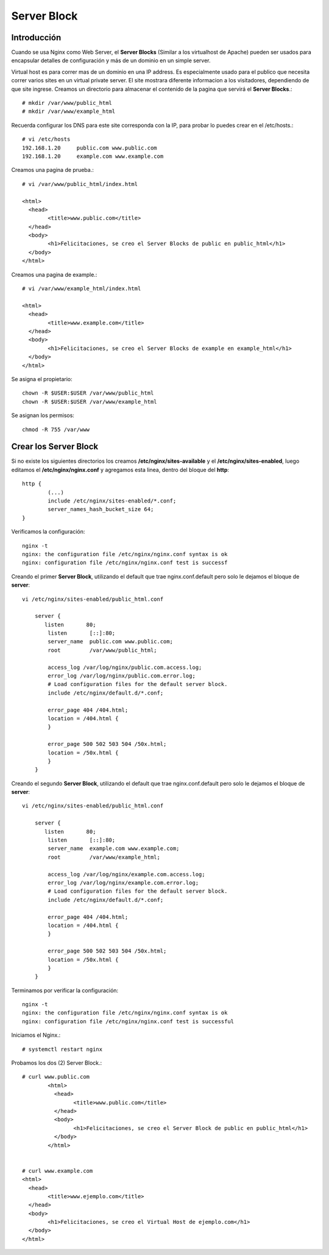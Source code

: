 Server Block
=============

Introducción
+++++++++++++++++
Cuando se usa Nginx como Web Server, el **Server Blocks** (Similar a los virtualhost de Apache) pueden ser usados para encapsular detalles de configuración y más de un dominio en un simple server.

Virtual host es para correr mas de un dominio en una IP address. Es especialmente usado para el publico que necesita correr varios sites en un virtual private server. El site mostrara diferente informacion a los visitadores, dependiendo de que site ingrese.
Creamos un directorio para almacenar el contenido de la pagina que servirá el **Server Blocks**.::

	# mkdir /var/www/public_html
	# mkdir /var/www/example_html


Recuerda configurar los DNS para este site corresponda con la IP, para probar lo puedes crear en el /etc/hosts.::

	# vi /etc/hosts
	192.168.1.20     public.com www.public.com
	192.168.1.20     example.com www.example.com

Creamos una pagina de prueba.::

	# vi /var/www/public_html/index.html

	<html>
	  <head>
		<title>www.public.com</title>
	  </head>
	  <body>
		<h1>Felicitaciones, se creo el Server Blocks de public en public_html</h1>
	  </body>
	</html>

Creamos una pagina de example.::

	# vi /var/www/example_html/index.html

	<html>
	  <head>
		<title>www.example.com</title>
	  </head>
	  <body>
		<h1>Felicitaciones, se creo el Server Blocks de example en example_html</h1>
	  </body>
	</html>


Se asigna el propietario::

	chown -R $USER:$USER /var/www/public_html
	chown -R $USER:$USER /var/www/example_html

Se asignan los permisos::

	chmod -R 755 /var/www


Crear los Server Block
++++++++++++++++++++++

Si no existe los siguientes directorios los creamos **/etc/nginx/sites-available** y el  **/etc/nginx/sites-enabled**, luego editamos el **/etc/nginx/nginx.conf** y agregamos esta linea, dentro del bloque del **http**::

	http {
		(...)
		include /etc/nginx/sites-enabled/*.conf;
		server_names_hash_bucket_size 64;
	}


Verificamos la configuración::

	nginx -t
	nginx: the configuration file /etc/nginx/nginx.conf syntax is ok
	nginx: configuration file /etc/nginx/nginx.conf test is successf

Creando el primer **Server Block**, utilizando el default que trae nginx.conf.default pero solo le dejamos el bloque de **server**::

	vi /etc/nginx/sites-enabled/public_html.conf

	    server {
	       listen       80;
		listen       [::]:80;
		server_name  public.com www.public.com;
		root         /var/www/public_html;

		access_log /var/log/nginx/public.com.access.log;
		error_log /var/log/nginx/public.com.error.log;
		# Load configuration files for the default server block.
		include /etc/nginx/default.d/*.conf;

		error_page 404 /404.html;
		location = /404.html {
		}

		error_page 500 502 503 504 /50x.html;
		location = /50x.html {
		}
	    }


Creando el segundo **Server Block**, utilizando el default que trae nginx.conf.default pero solo le dejamos el bloque de **server**::

	vi /etc/nginx/sites-enabled/public_html.conf

	    server {
	       listen       80;
		listen       [::]:80;
		server_name  example.com www.example.com;
		root         /var/www/example_html;

		access_log /var/log/nginx/example.com.access.log;
		error_log /var/log/nginx/example.com.error.log;
		# Load configuration files for the default server block.
		include /etc/nginx/default.d/*.conf;

		error_page 404 /404.html;
		location = /404.html {
		}

		error_page 500 502 503 504 /50x.html;
		location = /50x.html {
		}
	    }

Terminamos por verificar la configuración::

	nginx -t
	nginx: the configuration file /etc/nginx/nginx.conf syntax is ok
	nginx: configuration file /etc/nginx/nginx.conf test is successful



Iniciamos el Nginx.::

	# systemctl restart nginx

Probamos los dos (2) Server Block.::

	# curl www.public.com
		<html>
		  <head>
			<title>www.public.com</title>
		  </head>
		  <body>
			<h1>Felicitaciones, se creo el Server Block de public en public_html</h1>
		  </body>
		</html>


	# curl www.example.com
	<html>
	  <head>
		<title>www.ejemplo.com</title>
	  </head>
	  <body>
		<h1>Felicitaciones, se creo el Virtual Host de ejemplo.com</h1>
	  </body>
	</html>




